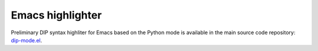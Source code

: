 Emacs highlighter
-----------------

Preliminary DIP syntax highliter for Emacs based on the Python mode is available in the main source code repository:  `dip-mode.el <https://github.com/vrtulka23/scinumtools/tree/main/tools/emacs/dip-mode.el>`_.